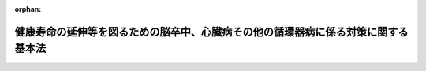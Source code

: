 .. _430AC0100000105_20191201_000000000000000:

:orphan:

==================================================================================
健康寿命の延伸等を図るための脳卒中、心臓病その他の循環器病に係る対策に関する基本法
==================================================================================

.. raw:: html
    
    
    <main id="contentsLaw" class="active">
    <div id="innerDocument" class="active">
    
    
    
    
    <div style="margin-bottom: 12px;">
    <div id="lawTitleNo" style="font-size: 1.067rem; font-weight: bold;" class="_shokanBoxParent">平成三十年法律第百五号<div class="_shokanBox"></div>
    <div class="_inyoBox" id="_inyo_"></div>
    </div>
    <div id="lawTitle" style="margin-left: 3rem; font-size: 1.5rem; font-weight: bold; line-height: 1.25em;" class="_shokanBoxParent">
    <span data-xpath="">健康寿命の延伸等を図るための脳卒中、心臓病その他の循環器病に係る対策に関する基本法</span><div class="_shokanBox" id="_shokan_"><div class="_shokanBtnIcons"></div></div>
    <div class="_inyoBox" id="_inyo_"></div>
    </div>
    </div><section id="TOC" class="active TOC"><div class="_div_TOCLabel _shokanBoxParent">
    <span data-xpath="">目次</span><div class="_shokanBox" id="_shokan_"><div class="_shokanBtnIcons"></div></div>
    <div class="_inyoBox" id="_inyo_"></div>
    </div>
    <div class="_div_TOCChapter _shokanBoxParent" style="margin-left: 1em;">
    <div class="TOCChapterTitle xpathTarget xpath：／Law［1］／LawBody［1］／TOC［1］／TOCChapter［1］／ChapterTitle［1］">第一章　総則<span data-xpath="">（第一条―第八条）</span>
    </div>
    <div class="_shokanBox"><div class="_inyoBox"></div></div>
    </div>
    <div class="_div_TOCChapter _shokanBoxParent" style="margin-left: 1em;">
    <div class="TOCChapterTitle xpathTarget xpath：／Law［1］／LawBody［1］／TOC［1］／TOCChapter［2］／ChapterTitle［1］">第二章　循環器病対策推進基本計画等<span data-xpath="">（第九条―第十一条）</span>
    </div>
    <div class="_shokanBox"><div class="_inyoBox"></div></div>
    </div>
    <div class="_div_TOCChapter _shokanBoxParent" style="margin-left: 1em;">
    <div class="TOCChapterTitle xpathTarget xpath：／Law［1］／LawBody［1］／TOC［1］／TOCChapter［3］／ChapterTitle［1］">第三章　基本的施策<span data-xpath="">（第十二条―第十九条）</span>
    </div>
    <div class="_shokanBox"><div class="_inyoBox"></div></div>
    </div>
    <div class="_div_TOCChapter _shokanBoxParent" style="margin-left: 1em;">
    <div class="TOCChapterTitle xpathTarget xpath：／Law［1］／LawBody［1］／TOC［1］／TOCChapter［4］／ChapterTitle［1］">第四章　循環器病対策推進協議会等<span data-xpath="">（第二十条・第二十一条）</span>
    </div>
    <div class="_shokanBox"><div class="_inyoBox"></div></div>
    </div>
    <div class="_div_TOCSupplProvision _shokanBoxParent" style="margin-left: 1em;">
    <span data-xpath="">附則</span><div class="_shokanBox" id="_shokan_"><div class="_shokanBtnIcons"></div></div>
    <div class="_inyoBox" id="_inyo_"></div>
    </div></section><section id="MainProvision" class="active MainProvision"><section id="" class="active Chapter"><div style="margin-left: 3em; font-weight: bold;" class="ChapterTitle _div_ChapterTitle _shokanBoxParent">
    <div class="ChapterTitle">第一章　総則</div>
    <div class="_shokanBox" id="_shokan_"><div class="_shokanBtnIcons"></div></div>
    <div class="_inyoBox" id="_inyo_"></div>
    </div></section><section id="" class="active Article"><div style="margin-left: 1em; font-weight: bold;" class="_div_ArticleCaption _shokanBoxParent">
    <span data-xpath="">（目的）</span><div class="_shokanBox" id="_shokan_"><div class="_shokanBtnIcons"></div></div>
    <div class="_inyoBox" id="_inyo_"></div>
    </div>
    <div style="margin-left: 1em; text-indent: -1em;" id="" class="_div_ArticleTitle _shokanBoxParent">
    <span style="font-weight: bold;">第一条</span>　<span data-xpath="">この法律は、脳卒中、心臓病その他の循環器病（以下単に「循環器病」という。）が国民の疾病による死亡の原因及び国民が介護を要する状態となる原因の主要なものとなっている等循環器病が国民の生命及び健康にとって重大な問題となっている現状に鑑み、循環器病の予防に取り組むこと等により国民の健康寿命（健康上の問題で日常生活が制限されることなく生活できる期間をいう。）の延伸等を図り、あわせて医療及び介護に係る負担の軽減に資するため、循環器病に係る対策（以下「循環器病対策」という。）に関し、基本理念を定め、国、地方公共団体、医療保険者、国民及び保健、医療又は福祉の業務に従事する者の責務を明らかにし、並びに循環器病対策の推進に関する計画の策定について定めるとともに、循環器病対策の基本となる事項を定めることにより、循環器病対策を総合的かつ計画的に推進することを目的とする。</span><div class="_shokanBox" id="_shokan_"><div class="_shokanBtnIcons"></div></div>
    <div class="_inyoBox" id="_inyo_"></div>
    </div></section><section id="" class="active Article"><div style="margin-left: 1em; font-weight: bold;" class="_div_ArticleCaption _shokanBoxParent">
    <span data-xpath="">（基本理念）</span><div class="_shokanBox" id="_shokan_"><div class="_shokanBtnIcons"></div></div>
    <div class="_inyoBox" id="_inyo_"></div>
    </div>
    <div style="margin-left: 1em; text-indent: -1em;" id="" class="_div_ArticleTitle _shokanBoxParent">
    <span style="font-weight: bold;">第二条</span>　<span data-xpath="">循環器病対策は、次に掲げる事項を基本理念として行われなければならない。</span><div class="_shokanBox" id="_shokan_"><div class="_shokanBtnIcons"></div></div>
    <div class="_inyoBox" id="_inyo_"></div>
    </div>
    <div id="" style="margin-left: 2em; text-indent: -1em;" class="_div_ItemSentence _shokanBoxParent">
    <span style="font-weight: bold;">一</span>　<span data-xpath="">喫煙、食生活、運動その他の生活習慣の改善等による循環器病の予防及び循環器病を発症した疑いがある場合における迅速かつ適切な対応の重要性に関する国民の理解と関心を深めるようにすること。</span><div class="_shokanBox" id="_shokan_"><div class="_shokanBtnIcons"></div></div>
    <div class="_inyoBox" id="_inyo_"></div>
    </div>
    <div id="" style="margin-left: 2em; text-indent: -1em;" class="_div_ItemSentence _shokanBoxParent">
    <span style="font-weight: bold;">二</span>　<span data-xpath="">循環器病を発症した疑いがある者の搬送及び医療機関による受入れの迅速かつ適切な実施、循環器病患者に対する良質かつ適切なリハビリテーションを含む医療（以下単に「医療」という。）の迅速な提供、循環器病患者及び循環器病の後遺症を有する者に対する福祉サービスの提供その他の循環器病患者等に対する保健、医療及び福祉に係るサービスの提供が、その居住する地域にかかわらず等しく、継続的かつ総合的に行われるようにすること。</span><div class="_shokanBox" id="_shokan_"><div class="_shokanBtnIcons"></div></div>
    <div class="_inyoBox" id="_inyo_"></div>
    </div>
    <div id="" style="margin-left: 2em; text-indent: -1em;" class="_div_ItemSentence _shokanBoxParent">
    <span style="font-weight: bold;">三</span>　<span data-xpath="">循環器病に関する専門的、学際的又は総合的な研究が企業及び大学その他の研究機関の連携が図られつつ行われるようにその推進を図るとともに、循環器病に係る予防、診断、治療、リハビリテーション等に係る技術の向上その他の研究等の成果を普及し、及びその成果に関する情報を提供し、あわせて、企業等においてその成果を活用して商品又はサービスが開発され、及び提供されるようにすること。</span><div class="_shokanBox" id="_shokan_"><div class="_shokanBtnIcons"></div></div>
    <div class="_inyoBox" id="_inyo_"></div>
    </div></section><section id="" class="active Article"><div style="margin-left: 1em; font-weight: bold;" class="_div_ArticleCaption _shokanBoxParent">
    <span data-xpath="">（国の責務）</span><div class="_shokanBox" id="_shokan_"><div class="_shokanBtnIcons"></div></div>
    <div class="_inyoBox" id="_inyo_"></div>
    </div>
    <div style="margin-left: 1em; text-indent: -1em;" id="" class="_div_ArticleTitle _shokanBoxParent">
    <span style="font-weight: bold;">第三条</span>　<span data-xpath="">国は、前条の基本理念（次条において「基本理念」という。）にのっとり、循環器病対策を総合的に策定し、及び実施する責務を有する。</span><div class="_shokanBox" id="_shokan_"><div class="_shokanBtnIcons"></div></div>
    <div class="_inyoBox" id="_inyo_"></div>
    </div></section><section id="" class="active Article"><div style="margin-left: 1em; font-weight: bold;" class="_div_ArticleCaption _shokanBoxParent">
    <span data-xpath="">（地方公共団体の責務）</span><div class="_shokanBox" id="_shokan_"><div class="_shokanBtnIcons"></div></div>
    <div class="_inyoBox" id="_inyo_"></div>
    </div>
    <div style="margin-left: 1em; text-indent: -1em;" id="" class="_div_ArticleTitle _shokanBoxParent">
    <span style="font-weight: bold;">第四条</span>　<span data-xpath="">地方公共団体は、基本理念にのっとり、循環器病対策に関し、国との連携を図りつつ、その地域の特性に応じた施策を策定し、及び実施する責務を有する。</span><div class="_shokanBox" id="_shokan_"><div class="_shokanBtnIcons"></div></div>
    <div class="_inyoBox" id="_inyo_"></div>
    </div></section><section id="" class="active Article"><div style="margin-left: 1em; font-weight: bold;" class="_div_ArticleCaption _shokanBoxParent">
    <span data-xpath="">（医療保険者の責務）</span><div class="_shokanBox" id="_shokan_"><div class="_shokanBtnIcons"></div></div>
    <div class="_inyoBox" id="_inyo_"></div>
    </div>
    <div style="margin-left: 1em; text-indent: -1em;" id="" class="_div_ArticleTitle _shokanBoxParent">
    <span style="font-weight: bold;">第五条</span>　<span data-xpath="">医療保険者（高齢者の医療の確保に関する法律（昭和五十七年法律第八十号）第七条第二項に規定する保険者及び同法第四十八条に規定する後期高齢者医療広域連合をいう。）は、国及び地方公共団体が講ずる循環器病の予防等に関する啓発及び知識の普及等の施策に協力するよう努めなければならない。</span><div class="_shokanBox" id="_shokan_"><div class="_shokanBtnIcons"></div></div>
    <div class="_inyoBox" id="_inyo_"></div>
    </div></section><section id="" class="active Article"><div style="margin-left: 1em; font-weight: bold;" class="_div_ArticleCaption _shokanBoxParent">
    <span data-xpath="">（国民の責務）</span><div class="_shokanBox" id="_shokan_"><div class="_shokanBtnIcons"></div></div>
    <div class="_inyoBox" id="_inyo_"></div>
    </div>
    <div style="margin-left: 1em; text-indent: -1em;" id="" class="_div_ArticleTitle _shokanBoxParent">
    <span style="font-weight: bold;">第六条</span>　<span data-xpath="">国民は、喫煙、食生活、運動その他の生活習慣及び生活環境、肥満その他の健康状態並びに高血圧症、脂質異常症、糖尿病、心房細動その他の疾病が循環器病の発症に及ぼす影響等循環器病に関する正しい知識を持ち、日常生活において循環器病の予防に積極的に取り組むよう努めるとともに、自己又はその家族等が循環器病を発症した疑いがある場合においては、できる限り迅速かつ適切に対応するよう努めなければならない。</span><div class="_shokanBox" id="_shokan_"><div class="_shokanBtnIcons"></div></div>
    <div class="_inyoBox" id="_inyo_"></div>
    </div></section><section id="" class="active Article"><div style="margin-left: 1em; font-weight: bold;" class="_div_ArticleCaption _shokanBoxParent">
    <span data-xpath="">（保健、医療又は福祉の業務に従事する者の責務）</span><div class="_shokanBox" id="_shokan_"><div class="_shokanBtnIcons"></div></div>
    <div class="_inyoBox" id="_inyo_"></div>
    </div>
    <div style="margin-left: 1em; text-indent: -1em;" id="" class="_div_ArticleTitle _shokanBoxParent">
    <span style="font-weight: bold;">第七条</span>　<span data-xpath="">保健、医療又は福祉の業務に従事する者は、国及び地方公共団体が講ずる循環器病対策に協力し、循環器病の予防等に寄与するよう努めるとともに、循環器病患者等に対し良質かつ適切な保健、医療又は福祉に係るサービスを提供するよう努めなければならない。</span><div class="_shokanBox" id="_shokan_"><div class="_shokanBtnIcons"></div></div>
    <div class="_inyoBox" id="_inyo_"></div>
    </div></section><section id="" class="active Article"><div style="margin-left: 1em; font-weight: bold;" class="_div_ArticleCaption _shokanBoxParent">
    <span data-xpath="">（法制上の措置等）</span><div class="_shokanBox" id="_shokan_"><div class="_shokanBtnIcons"></div></div>
    <div class="_inyoBox" id="_inyo_"></div>
    </div>
    <div style="margin-left: 1em; text-indent: -1em;" id="" class="_div_ArticleTitle _shokanBoxParent">
    <span style="font-weight: bold;">第八条</span>　<span data-xpath="">政府は、循環器病対策を実施するため必要な法制上又は財政上の措置その他の措置を講じなければならない。</span><div class="_shokanBox" id="_shokan_"><div class="_shokanBtnIcons"></div></div>
    <div class="_inyoBox" id="_inyo_"></div>
    </div></section><section id="" class="active Chapter"><div style="margin-left: 3em; font-weight: bold;" class="ChapterTitle followingChapter _div_ChapterTitle _shokanBoxParent">
    <div class="ChapterTitle">第二章　循環器病対策推進基本計画等</div>
    <div class="_shokanBox" id="_shokan_"><div class="_shokanBtnIcons"></div></div>
    <div class="_inyoBox" id="_inyo_"></div>
    </div></section><section id="" class="active Article"><div style="margin-left: 1em; font-weight: bold;" class="_div_ArticleCaption _shokanBoxParent">
    <span data-xpath="">（循環器病対策推進基本計画）</span><div class="_shokanBox" id="_shokan_"><div class="_shokanBtnIcons"></div></div>
    <div class="_inyoBox" id="_inyo_"></div>
    </div>
    <div style="margin-left: 1em; text-indent: -1em;" id="" class="_div_ArticleTitle _shokanBoxParent">
    <span style="font-weight: bold;">第九条</span>　<span data-xpath="">政府は、循環器病対策の総合的かつ計画的な推進を図るため、循環器病対策の推進に関する基本的な計画（以下「循環器病対策推進基本計画」という。）を策定しなければならない。</span><div class="_shokanBox" id="_shokan_"><div class="_shokanBtnIcons"></div></div>
    <div class="_inyoBox" id="_inyo_"></div>
    </div>
    <div style="margin-left: 1em; text-indent: -1em;" class="_div_ParagraphSentence _shokanBoxParent">
    <span style="font-weight: bold;">２</span>　<span data-xpath="">循環器病対策推進基本計画に定める施策については、原則として、当該施策の具体的な目標及びその達成の時期を定めるものとする。</span><div class="_shokanBox" id="_shokan_"><div class="_shokanBtnIcons"></div></div>
    <div class="_inyoBox" id="_inyo_"></div>
    </div>
    <div style="margin-left: 1em; text-indent: -1em;" class="_div_ParagraphSentence _shokanBoxParent">
    <span style="font-weight: bold;">３</span>　<span data-xpath="">厚生労働大臣は、循環器病対策推進基本計画の案を作成し、閣議の決定を求めなければならない。</span><div class="_shokanBox" id="_shokan_"><div class="_shokanBtnIcons"></div></div>
    <div class="_inyoBox" id="_inyo_"></div>
    </div>
    <div style="margin-left: 1em; text-indent: -1em;" class="_div_ParagraphSentence _shokanBoxParent">
    <span style="font-weight: bold;">４</span>　<span data-xpath="">厚生労働大臣は、循環器病対策推進基本計画の案を作成しようとするときは、あらかじめ、総務大臣その他の関係行政機関の長に協議するとともに、循環器病対策推進協議会の意見を聴くものとする。</span><div class="_shokanBox" id="_shokan_"><div class="_shokanBtnIcons"></div></div>
    <div class="_inyoBox" id="_inyo_"></div>
    </div>
    <div style="margin-left: 1em; text-indent: -1em;" class="_div_ParagraphSentence _shokanBoxParent">
    <span style="font-weight: bold;">５</span>　<span data-xpath="">政府は、循環器病対策推進基本計画を策定したときは、遅滞なく、これを国会に報告するとともに、インターネットの利用その他適切な方法により公表しなければならない。</span><div class="_shokanBox" id="_shokan_"><div class="_shokanBtnIcons"></div></div>
    <div class="_inyoBox" id="_inyo_"></div>
    </div>
    <div style="margin-left: 1em; text-indent: -1em;" class="_div_ParagraphSentence _shokanBoxParent">
    <span style="font-weight: bold;">６</span>　<span data-xpath="">政府は、適時に、第二項の規定により定める目標の達成状況を調査し、その結果をインターネットの利用その他適切な方法により公表しなければならない。</span><div class="_shokanBox" id="_shokan_"><div class="_shokanBtnIcons"></div></div>
    <div class="_inyoBox" id="_inyo_"></div>
    </div>
    <div style="margin-left: 1em; text-indent: -1em;" class="_div_ParagraphSentence _shokanBoxParent">
    <span style="font-weight: bold;">７</span>　<span data-xpath="">政府は、循環器病の予防並びに循環器病患者等に対する保健、医療及び福祉に係るサービスの提供に関する状況の変化、循環器病に関する研究の進展等を勘案し、並びに循環器病対策の効果に関する評価を踏まえ、少なくとも六年ごとに、循環器病対策推進基本計画に検討を加え、必要があると認めるときには、これを変更しなければならない。</span><div class="_shokanBox" id="_shokan_"><div class="_shokanBtnIcons"></div></div>
    <div class="_inyoBox" id="_inyo_"></div>
    </div>
    <div style="margin-left: 1em; text-indent: -1em;" class="_div_ParagraphSentence _shokanBoxParent">
    <span style="font-weight: bold;">８</span>　<span data-xpath="">第三項から第五項までの規定は、循環器病対策推進基本計画の変更について準用する。</span><div class="_shokanBox" id="_shokan_"><div class="_shokanBtnIcons"></div></div>
    <div class="_inyoBox" id="_inyo_"></div>
    </div></section><section id="" class="active Article"><div style="margin-left: 1em; font-weight: bold;" class="_div_ArticleCaption _shokanBoxParent">
    <span data-xpath="">（関係行政機関への要請）</span><div class="_shokanBox" id="_shokan_"><div class="_shokanBtnIcons"></div></div>
    <div class="_inyoBox" id="_inyo_"></div>
    </div>
    <div style="margin-left: 1em; text-indent: -1em;" id="" class="_div_ArticleTitle _shokanBoxParent">
    <span style="font-weight: bold;">第十条</span>　<span data-xpath="">厚生労働大臣は、必要があると認めるときは、総務大臣その他の関係行政機関の長に対して、循環器病対策推進基本計画の策定のための資料の提出又は循環器病対策推進基本計画において定められた施策であって当該行政機関の所管に係るものの実施について、必要な要請をすることができる。</span><div class="_shokanBox" id="_shokan_"><div class="_shokanBtnIcons"></div></div>
    <div class="_inyoBox" id="_inyo_"></div>
    </div></section><section id="" class="active Article"><div style="margin-left: 1em; font-weight: bold;" class="_div_ArticleCaption _shokanBoxParent">
    <span data-xpath="">（都道府県循環器病対策推進計画）</span><div class="_shokanBox" id="_shokan_"><div class="_shokanBtnIcons"></div></div>
    <div class="_inyoBox" id="_inyo_"></div>
    </div>
    <div style="margin-left: 1em; text-indent: -1em;" id="" class="_div_ArticleTitle _shokanBoxParent">
    <span style="font-weight: bold;">第十一条</span>　<span data-xpath="">都道府県は、循環器病対策推進基本計画を基本とするとともに、当該都道府県における循環器病の予防並びに循環器病患者等に対する保健、医療及び福祉に係るサービスの提供に関する状況、循環器病に関する研究の進展等を踏まえ、当該都道府県における循環器病対策の推進に関する計画（以下「都道府県循環器病対策推進計画」という。）を策定しなければならない。</span><div class="_shokanBox" id="_shokan_"><div class="_shokanBtnIcons"></div></div>
    <div class="_inyoBox" id="_inyo_"></div>
    </div>
    <div style="margin-left: 1em; text-indent: -1em;" class="_div_ParagraphSentence _shokanBoxParent">
    <span style="font-weight: bold;">２</span>　<span data-xpath="">都道府県は、都道府県循環器病対策推進計画を策定しようとするときは、あらかじめ、循環器病対策に関係する者の意見を反映させるために必要な措置を講ずるよう努めるとともに、第二十一条第一項の規定により都道府県循環器病対策推進協議会が置かれている場合にあっては、当該都道府県循環器病対策推進協議会の意見を聴かなければならない。</span><div class="_shokanBox" id="_shokan_"><div class="_shokanBtnIcons"></div></div>
    <div class="_inyoBox" id="_inyo_"></div>
    </div>
    <div style="margin-left: 1em; text-indent: -1em;" class="_div_ParagraphSentence _shokanBoxParent">
    <span style="font-weight: bold;">３</span>　<span data-xpath="">都道府県循環器病対策推進計画は、医療法（昭和二十三年法律第二百五号）第三十条の四第一項に規定する医療計画、健康増進法（平成十四年法律第百三号）第八条第一項に規定する都道府県健康増進計画、介護保険法（平成九年法律第百二十三号）第百十八条第一項に規定する都道府県介護保険事業支援計画、消防法（昭和二十三年法律第百八十六号）第三十五条の五第一項に規定する実施基準その他の法令の規定による計画等であって保健、医療又は福祉に関する事項を定めるものと調和が保たれたものでなければならない。</span><div class="_shokanBox" id="_shokan_"><div class="_shokanBtnIcons"></div></div>
    <div class="_inyoBox" id="_inyo_"></div>
    </div>
    <div style="margin-left: 1em; text-indent: -1em;" class="_div_ParagraphSentence _shokanBoxParent">
    <span style="font-weight: bold;">４</span>　<span data-xpath="">都道府県は、当該都道府県における循環器病の予防並びに循環器病患者等に対する保健、医療及び福祉に係るサービスの提供に関する状況の変化、循環器病に関する研究の進展等を勘案し、並びに当該都道府県における循環器病対策の効果に関する評価を踏まえ、少なくとも六年ごとに、都道府県循環器病対策推進計画に検討を加え、必要があると認めるときには、これを変更するよう努めなければならない。</span><div class="_shokanBox" id="_shokan_"><div class="_shokanBtnIcons"></div></div>
    <div class="_inyoBox" id="_inyo_"></div>
    </div>
    <div style="margin-left: 1em; text-indent: -1em;" class="_div_ParagraphSentence _shokanBoxParent">
    <span style="font-weight: bold;">５</span>　<span data-xpath="">第二項の規定は、都道府県循環器病対策推進計画の変更について準用する。</span><div class="_shokanBox" id="_shokan_"><div class="_shokanBtnIcons"></div></div>
    <div class="_inyoBox" id="_inyo_"></div>
    </div></section><section id="" class="active Chapter"><div style="margin-left: 3em; font-weight: bold;" class="ChapterTitle followingChapter _div_ChapterTitle _shokanBoxParent">
    <div class="ChapterTitle">第三章　基本的施策</div>
    <div class="_shokanBox" id="_shokan_"><div class="_shokanBtnIcons"></div></div>
    <div class="_inyoBox" id="_inyo_"></div>
    </div></section><section id="" class="active Article"><div style="margin-left: 1em; font-weight: bold;" class="_div_ArticleCaption _shokanBoxParent">
    <span data-xpath="">（循環器病の予防等の推進）</span><div class="_shokanBox" id="_shokan_"><div class="_shokanBtnIcons"></div></div>
    <div class="_inyoBox" id="_inyo_"></div>
    </div>
    <div style="margin-left: 1em; text-indent: -1em;" id="" class="_div_ArticleTitle _shokanBoxParent">
    <span style="font-weight: bold;">第十二条</span>　<span data-xpath="">国及び地方公共団体は、喫煙、食生活、運動その他の生活習慣及び生活環境、肥満その他の健康状態並びに高血圧症、脂質異常症、糖尿病、心房細動その他の疾病が循環器病の発症に及ぼす影響並びに循環器病を発症した疑いがある場合の対応方法に関する啓発及び知識の普及、禁煙及び受動喫煙の防止に関する取組の推進その他の循環器病の予防等の推進のために必要な施策を講ずるものとする。</span><div class="_shokanBox" id="_shokan_"><div class="_shokanBtnIcons"></div></div>
    <div class="_inyoBox" id="_inyo_"></div>
    </div></section><section id="" class="active Article"><div style="margin-left: 1em; font-weight: bold;" class="_div_ArticleCaption _shokanBoxParent">
    <span data-xpath="">（循環器病を発症した疑いがある者の搬送及び受入れの実施に係る体制の整備等）</span><div class="_shokanBox" id="_shokan_"><div class="_shokanBtnIcons"></div></div>
    <div class="_inyoBox" id="_inyo_"></div>
    </div>
    <div style="margin-left: 1em; text-indent: -1em;" id="" class="_div_ArticleTitle _shokanBoxParent">
    <span style="font-weight: bold;">第十三条</span>　<span data-xpath="">国及び地方公共団体は、循環器病を発症した疑いがある者の搬送及び医療機関による受入れの迅速かつ適切な実施を図るため、当該者の搬送及び受入れの実施に係る体制を整備するために必要な施策を講ずるものとする。</span><div class="_shokanBox" id="_shokan_"><div class="_shokanBtnIcons"></div></div>
    <div class="_inyoBox" id="_inyo_"></div>
    </div>
    <div style="margin-left: 1em; text-indent: -1em;" class="_div_ParagraphSentence _shokanBoxParent">
    <span style="font-weight: bold;">２</span>　<span data-xpath="">国及び地方公共団体は、救急救命士及び救急隊員が、傷病者の搬送に当たって、当該傷病者について循環器病を発症した疑いがあるかどうかを判断し、適切な処置を行うことができるよう、救急救命士及び救急隊員に対する研修の機会の確保その他の必要な施策を講ずるものとする。</span><div class="_shokanBox" id="_shokan_"><div class="_shokanBtnIcons"></div></div>
    <div class="_inyoBox" id="_inyo_"></div>
    </div></section><section id="" class="active Article"><div style="margin-left: 1em; font-weight: bold;" class="_div_ArticleCaption _shokanBoxParent">
    <span data-xpath="">（医療機関の整備等）</span><div class="_shokanBox" id="_shokan_"><div class="_shokanBtnIcons"></div></div>
    <div class="_inyoBox" id="_inyo_"></div>
    </div>
    <div style="margin-left: 1em; text-indent: -1em;" id="" class="_div_ArticleTitle _shokanBoxParent">
    <span style="font-weight: bold;">第十四条</span>　<span data-xpath="">国及び地方公共団体は、循環器病患者がその居住する地域にかかわらず等しくその状態に応じた良質かつ適切な医療を受けることができるよう、専門的な循環器病に係る医療の提供等を行う医療機関の整備を図るために必要な施策を講ずるものとする。</span><div class="_shokanBox" id="_shokan_"><div class="_shokanBtnIcons"></div></div>
    <div class="_inyoBox" id="_inyo_"></div>
    </div>
    <div style="margin-left: 1em; text-indent: -1em;" class="_div_ParagraphSentence _shokanBoxParent">
    <span style="font-weight: bold;">２</span>　<span data-xpath="">国及び地方公共団体は、循環器病患者及び循環器病患者であった者に対し良質かつ適切な医療が提供され、並びにこれらの者の循環器病の再発の防止が図られるよう、国立研究開発法人国立循環器病研究センター、前項の医療機関その他の医療機関等の間における連携協力体制の整備を図るために必要な施策を講ずるものとする。</span><div class="_shokanBox" id="_shokan_"><div class="_shokanBtnIcons"></div></div>
    <div class="_inyoBox" id="_inyo_"></div>
    </div></section><section id="" class="active Article"><div style="margin-left: 1em; font-weight: bold;" class="_div_ArticleCaption _shokanBoxParent">
    <span data-xpath="">（循環器病患者等の生活の質の維持向上）</span><div class="_shokanBox" id="_shokan_"><div class="_shokanBtnIcons"></div></div>
    <div class="_inyoBox" id="_inyo_"></div>
    </div>
    <div style="margin-left: 1em; text-indent: -1em;" id="" class="_div_ArticleTitle _shokanBoxParent">
    <span style="font-weight: bold;">第十五条</span>　<span data-xpath="">国及び地方公共団体は、循環器病患者及び循環器病の後遺症を有する者の福祉の増進を図るため、これらの者の社会的活動への参加の促進その他の生活の質の維持向上のために必要な施策を講ずるものとする。</span><div class="_shokanBox" id="_shokan_"><div class="_shokanBtnIcons"></div></div>
    <div class="_inyoBox" id="_inyo_"></div>
    </div></section><section id="" class="active Article"><div style="margin-left: 1em; font-weight: bold;" class="_div_ArticleCaption _shokanBoxParent">
    <span data-xpath="">（保健、医療及び福祉に係る関係機関の連携協力体制の整備）</span><div class="_shokanBox" id="_shokan_"><div class="_shokanBtnIcons"></div></div>
    <div class="_inyoBox" id="_inyo_"></div>
    </div>
    <div style="margin-left: 1em; text-indent: -1em;" id="" class="_div_ArticleTitle _shokanBoxParent">
    <span style="font-weight: bold;">第十六条</span>　<span data-xpath="">国及び地方公共団体は、循環器病を発症した疑いがある者の搬送及び医療機関による受入れの迅速かつ適切な実施、循環器病患者に対する良質かつ適切な医療の迅速な提供、循環器病患者及び循環器病の後遺症を有する者に対する福祉サービスの提供その他の循環器病患者等に対する保健、医療及び福祉に係るサービスの提供が、その居住する地域にかかわらず等しく、継続的かつ総合的に行われるよう、消防機関、医療機関その他の関係機関の間における連携協力体制の整備を図るために必要な施策を講ずるものとする。</span><div class="_shokanBox" id="_shokan_"><div class="_shokanBtnIcons"></div></div>
    <div class="_inyoBox" id="_inyo_"></div>
    </div></section><section id="" class="active Article"><div style="margin-left: 1em; font-weight: bold;" class="_div_ArticleCaption _shokanBoxParent">
    <span data-xpath="">（保健、医療又は福祉の業務に従事する者の育成等）</span><div class="_shokanBox" id="_shokan_"><div class="_shokanBtnIcons"></div></div>
    <div class="_inyoBox" id="_inyo_"></div>
    </div>
    <div style="margin-left: 1em; text-indent: -1em;" id="" class="_div_ArticleTitle _shokanBoxParent">
    <span style="font-weight: bold;">第十七条</span>　<span data-xpath="">国及び地方公共団体は、循環器病に係る保健、医療又は福祉の業務に従事する者に対する研修の機会の確保その他のこれらの者の育成及び資質の向上のために必要な施策を講ずるものとする。</span><div class="_shokanBox" id="_shokan_"><div class="_shokanBtnIcons"></div></div>
    <div class="_inyoBox" id="_inyo_"></div>
    </div></section><section id="" class="active Article"><div style="margin-left: 1em; font-weight: bold;" class="_div_ArticleCaption _shokanBoxParent">
    <span data-xpath="">（情報の収集提供体制の整備等）</span><div class="_shokanBox" id="_shokan_"><div class="_shokanBtnIcons"></div></div>
    <div class="_inyoBox" id="_inyo_"></div>
    </div>
    <div style="margin-left: 1em; text-indent: -1em;" id="" class="_div_ArticleTitle _shokanBoxParent">
    <span style="font-weight: bold;">第十八条</span>　<span data-xpath="">国及び地方公共団体は、循環器病に係る保健、医療及び福祉に関する情報（次項に規定する症例に係る情報を除く。）の収集及び提供を行う体制を整備するために必要な施策を講ずるとともに、循環器病患者及び循環器病患者であった者並びにこれらの者の家族その他の関係者に対する相談支援等を推進するために必要な施策を講ずるものとする。</span><div class="_shokanBox" id="_shokan_"><div class="_shokanBtnIcons"></div></div>
    <div class="_inyoBox" id="_inyo_"></div>
    </div>
    <div style="margin-left: 1em; text-indent: -1em;" class="_div_ParagraphSentence _shokanBoxParent">
    <span style="font-weight: bold;">２</span>　<span data-xpath="">国及び地方公共団体は、循環器病に係る予防、診断、治療、リハビリテーション等に関する方法の開発及び医療機関等におけるその成果の活用に資するため、国立研究開発法人国立循環器病研究センター及び循環器病に係る医学医術に関する学術団体の協力を得て、全国の循環器病に関する症例に係る情報の収集及び提供を行う体制を整備するために必要な施策を講ずるよう努めるものとする。</span><div class="_shokanBox" id="_shokan_"><div class="_shokanBtnIcons"></div></div>
    <div class="_inyoBox" id="_inyo_"></div>
    </div></section><section id="" class="active Article"><div style="margin-left: 1em; font-weight: bold;" class="_div_ArticleCaption _shokanBoxParent">
    <span data-xpath="">（研究の促進等）</span><div class="_shokanBox" id="_shokan_"><div class="_shokanBtnIcons"></div></div>
    <div class="_inyoBox" id="_inyo_"></div>
    </div>
    <div style="margin-left: 1em; text-indent: -1em;" id="" class="_div_ArticleTitle _shokanBoxParent">
    <span style="font-weight: bold;">第十九条</span>　<span data-xpath="">国及び地方公共団体は、革新的な循環器病に係る予防、診断、治療、リハビリテーション等に関する方法及び循環器病に係る医療のための医薬品等（医薬品、医療機器等の品質、有効性及び安全性の確保等に関する法律（昭和三十五年法律第百四十五号。次項において「医薬品医療機器等法」という。）第二条第一項に規定する医薬品、同条第四項に規定する医療機器及び同条第九項に規定する再生医療等製品をいう。次項において同じ。）の開発その他の循環器病の発症率及び循環器病による死亡率の低下等に資する事項についての企業及び大学その他の研究機関による共同研究その他の研究が促進され、並びにその成果が活用されるよう必要な施策を講ずるものとする。</span><div class="_shokanBox" id="_shokan_"><div class="_shokanBtnIcons"></div></div>
    <div class="_inyoBox" id="_inyo_"></div>
    </div>
    <div style="margin-left: 1em; text-indent: -1em;" class="_div_ParagraphSentence _shokanBoxParent">
    <span style="font-weight: bold;">２</span>　<span data-xpath="">国及び地方公共団体は、循環器病に係る医療を行う上で特に必要性が高い医薬品等の早期の医薬品医療機器等法の規定による製造販売の承認に資するようその治験が迅速かつ確実に行われ、及び標準的な循環器病の治療方法の開発に係る臨床研究が円滑に行われる環境の整備のために必要な施策を講ずるものとする。</span><div class="_shokanBox" id="_shokan_"><div class="_shokanBtnIcons"></div></div>
    <div class="_inyoBox" id="_inyo_"></div>
    </div></section><section id="" class="active Chapter"><div style="margin-left: 3em; font-weight: bold;" class="ChapterTitle followingChapter _div_ChapterTitle _shokanBoxParent">
    <div class="ChapterTitle">第四章　循環器病対策推進協議会等</div>
    <div class="_shokanBox" id="_shokan_"><div class="_shokanBtnIcons"></div></div>
    <div class="_inyoBox" id="_inyo_"></div>
    </div></section><section id="" class="active Article"><div style="margin-left: 1em; font-weight: bold;" class="_div_ArticleCaption _shokanBoxParent">
    <span data-xpath="">（循環器病対策推進協議会）</span><div class="_shokanBox" id="_shokan_"><div class="_shokanBtnIcons"></div></div>
    <div class="_inyoBox" id="_inyo_"></div>
    </div>
    <div style="margin-left: 1em; text-indent: -1em;" id="" class="_div_ArticleTitle _shokanBoxParent">
    <span style="font-weight: bold;">第二十条</span>　<span data-xpath="">厚生労働省に、循環器病対策推進基本計画に関し、第九条第四項（同条第八項において準用する場合を含む。）に規定する事項を処理するため、循環器病対策推進協議会（以下この条において「協議会」という。）を置く。</span><div class="_shokanBox" id="_shokan_"><div class="_shokanBtnIcons"></div></div>
    <div class="_inyoBox" id="_inyo_"></div>
    </div>
    <div style="margin-left: 1em; text-indent: -1em;" class="_div_ParagraphSentence _shokanBoxParent">
    <span style="font-weight: bold;">２</span>　<span data-xpath="">協議会は、委員二十人以内で組織する。</span><div class="_shokanBox" id="_shokan_"><div class="_shokanBtnIcons"></div></div>
    <div class="_inyoBox" id="_inyo_"></div>
    </div>
    <div style="margin-left: 1em; text-indent: -1em;" class="_div_ParagraphSentence _shokanBoxParent">
    <span style="font-weight: bold;">３</span>　<span data-xpath="">協議会の委員は、循環器病患者及び循環器病患者であった者並びにこれらの者の家族又は遺族を代表する者、救急業務に従事する者、循環器病に係る保健、医療又は福祉の業務に従事する者並びに学識経験のある者のうちから、厚生労働大臣が任命する。</span><div class="_shokanBox" id="_shokan_"><div class="_shokanBtnIcons"></div></div>
    <div class="_inyoBox" id="_inyo_"></div>
    </div>
    <div style="margin-left: 1em; text-indent: -1em;" class="_div_ParagraphSentence _shokanBoxParent">
    <span style="font-weight: bold;">４</span>　<span data-xpath="">協議会の委員は、非常勤とする。</span><div class="_shokanBox" id="_shokan_"><div class="_shokanBtnIcons"></div></div>
    <div class="_inyoBox" id="_inyo_"></div>
    </div>
    <div style="margin-left: 1em; text-indent: -1em;" class="_div_ParagraphSentence _shokanBoxParent">
    <span style="font-weight: bold;">５</span>　<span data-xpath="">前三項に定めるもののほか、協議会の組織及び運営に関し必要な事項は、政令で定める。</span><div class="_shokanBox" id="_shokan_"><div class="_shokanBtnIcons"></div></div>
    <div class="_inyoBox" id="_inyo_"></div>
    </div></section><section id="" class="active Article"><div style="margin-left: 1em; font-weight: bold;" class="_div_ArticleCaption _shokanBoxParent">
    <span data-xpath="">（都道府県循環器病対策推進協議会）</span><div class="_shokanBox" id="_shokan_"><div class="_shokanBtnIcons"></div></div>
    <div class="_inyoBox" id="_inyo_"></div>
    </div>
    <div style="margin-left: 1em; text-indent: -1em;" id="" class="_div_ArticleTitle _shokanBoxParent">
    <span style="font-weight: bold;">第二十一条</span>　<span data-xpath="">都道府県は、都道府県循環器病対策推進計画に関し、第十一条第二項（同条第五項において準用する場合を含む。）に規定する事項を処理するため、都道府県循環器病対策推進協議会（以下この条において「都道府県協議会」という。）を置くよう努めなければならない。</span><div class="_shokanBox" id="_shokan_"><div class="_shokanBtnIcons"></div></div>
    <div class="_inyoBox" id="_inyo_"></div>
    </div>
    <div style="margin-left: 1em; text-indent: -1em;" class="_div_ParagraphSentence _shokanBoxParent">
    <span style="font-weight: bold;">２</span>　<span data-xpath="">都道府県協議会は、循環器病患者及び循環器病患者であった者並びにこれらの者の家族又は遺族を代表する者、救急業務に従事する者、循環器病に係る保健、医療又は福祉の業務に従事する者、学識経験のある者その他の都道府県が必要と認める者をもって構成する。</span><div class="_shokanBox" id="_shokan_"><div class="_shokanBtnIcons"></div></div>
    <div class="_inyoBox" id="_inyo_"></div>
    </div></section></section><section id="" class="active SupplProvision"><div class="_div_SupplProvisionLabel SupplProvisionLabel _shokanBoxParent" style="margin-bottom: 10px; margin-left: 3em; font-weight: bold;">
    <span data-xpath="">附　則</span>　抄<div class="_shokanBox" id="_shokan_"><div class="_shokanBtnIcons"></div></div>
    <div class="_inyoBox" id="_inyo_"></div>
    </div>
    <section id="" class="active Article"><div style="margin-left: 1em; font-weight: bold;" class="_div_ArticleCaption _shokanBoxParent">
    <span data-xpath="">（施行期日）</span><div class="_shokanBox" id="_shokan_"><div class="_shokanBtnIcons"></div></div>
    <div class="_inyoBox" id="_inyo_"></div>
    </div>
    <div style="margin-left: 1em; text-indent: -1em;" id="" class="_div_ArticleTitle _shokanBoxParent">
    <span style="font-weight: bold;">第一条</span>　<span data-xpath="">この法律は、公布の日から起算して一年を超えない範囲内において政令で定める日から施行する。</span><div class="_shokanBox" id="_shokan_"><div class="_shokanBtnIcons"></div></div>
    <div class="_inyoBox" id="_inyo_"></div>
    </div></section><section id="" class="active Article"><div style="margin-left: 1em; font-weight: bold;" class="_div_ArticleCaption _shokanBoxParent">
    <span data-xpath="">（検討）</span><div class="_shokanBox" id="_shokan_"><div class="_shokanBtnIcons"></div></div>
    <div class="_inyoBox" id="_inyo_"></div>
    </div>
    <div style="margin-left: 1em; text-indent: -1em;" id="" class="_div_ArticleTitle _shokanBoxParent">
    <span style="font-weight: bold;">第二条</span>　<span data-xpath="">政府は、肺塞栓症、感染性心内膜炎、末期腎不全その他の通常の循環器病対策では予防することができない循環器病等に係る研究を推進するとともに、その対策について検討を加え、その結果に基づいて所要の措置を講ずるほか、歯科疾患と循環器病の発症との関係に係る研究を推進するものとする。</span><div class="_shokanBox" id="_shokan_"><div class="_shokanBtnIcons"></div></div>
    <div class="_inyoBox" id="_inyo_"></div>
    </div>
    <div style="margin-left: 1em; text-indent: -1em;" class="_div_ParagraphSentence _shokanBoxParent">
    <span style="font-weight: bold;">２</span>　<span data-xpath="">政府は、前項に定めるもののほか、糖尿病に起因して人工透析を受けている者等で下肢末<ruby class="law-ruby">梢<rt class="law-ruby">しよう</rt></ruby>動脈疾患を有するものが適切な診断及び治療を受けられなければその予後に著しい悪影響を及ぼすことが多いことに鑑み、糖尿病に起因して人工透析を受けている者等及びこれらの者の家族に対する下肢末梢動脈疾患の重症化の予防に関する知識の普及、人工透析を実施する医療機関と専門的な下肢末梢動脈疾患に係る医療の提供を行う医療機関の間における連携協力体制の整備、人工透析を実施する医療機関において医療の業務に従事する者の下肢末梢動脈疾患の重症度の評価等に関する知識の習得の促進等について検討を加え、その結果に基づいて所要の措置を講ずるものとする。</span><div class="_shokanBox" id="_shokan_"><div class="_shokanBtnIcons"></div></div>
    <div class="_inyoBox" id="_inyo_"></div>
    </div></section><section id="" class="active Article"><div style="margin-left: 1em; text-indent: -1em;" id="" class="_div_ArticleTitle _shokanBoxParent">
    <span style="font-weight: bold;">第三条</span>　<span data-xpath="">政府は、てんかん、失語症等の脳卒中の後遺症を有する者が適切な診断及び治療を受けること並びにその社会参加の機会が確保されることが重要であること等に鑑み、脳卒中の後遺症に関する啓発及び知識の普及、脳卒中の後遺症に係る医療の提供を行う医療機関の整備及び当該医療機関その他の医療機関等の間における連携協力体制の整備、脳卒中の後遺症を有する者が社会生活を円滑に営むために必要な支援体制の整備等について検討を加え、その結果に基づいて所要の措置を講ずるものとする。</span><div class="_shokanBox" id="_shokan_"><div class="_shokanBtnIcons"></div></div>
    <div class="_inyoBox" id="_inyo_"></div>
    </div></section></section>
    
    
    
    
    
    </div>
    </main>
    
    
